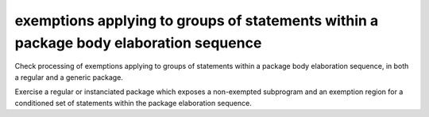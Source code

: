 exemptions applying to groups of statements within a package body elaboration sequence
==============================================================================

Check processing of exemptions applying to groups of statements within a
package body elaboration sequence, in both a regular and a generic package.

Exercise a regular or instanciated package which exposes a non-exempted
subprogram and an exemption region for a conditioned set of statements within
the package elaboration sequence.

